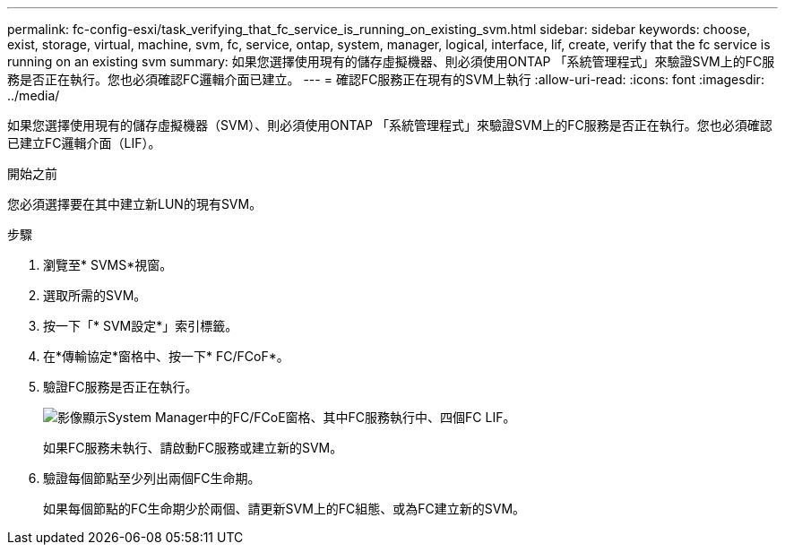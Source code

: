 ---
permalink: fc-config-esxi/task_verifying_that_fc_service_is_running_on_existing_svm.html 
sidebar: sidebar 
keywords: choose, exist, storage, virtual, machine, svm, fc, service, ontap, system, manager, logical, interface, lif, create, verify that the fc service is running on an existing svm 
summary: 如果您選擇使用現有的儲存虛擬機器、則必須使用ONTAP 「系統管理程式」來驗證SVM上的FC服務是否正在執行。您也必須確認FC邏輯介面已建立。 
---
= 確認FC服務正在現有的SVM上執行
:allow-uri-read: 
:icons: font
:imagesdir: ../media/


[role="lead"]
如果您選擇使用現有的儲存虛擬機器（SVM）、則必須使用ONTAP 「系統管理程式」來驗證SVM上的FC服務是否正在執行。您也必須確認已建立FC邏輯介面（LIF）。

.開始之前
您必須選擇要在其中建立新LUN的現有SVM。

.步驟
. 瀏覽至* SVMS*視窗。
. 選取所需的SVM。
. 按一下「* SVM設定*」索引標籤。
. 在*傳輸協定*窗格中、按一下* FC/FCoF*。
. 驗證FC服務是否正在執行。
+
image::../media/vserver_service_fc_fcoe_running_fc_esxi.gif[影像顯示System Manager中的FC/FCoE窗格、其中FC服務執行中、四個FC LIF。]

+
如果FC服務未執行、請啟動FC服務或建立新的SVM。

. 驗證每個節點至少列出兩個FC生命期。
+
如果每個節點的FC生命期少於兩個、請更新SVM上的FC組態、或為FC建立新的SVM。


